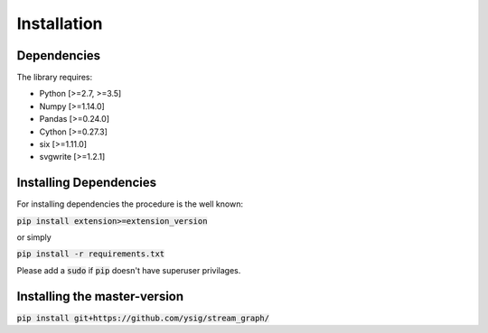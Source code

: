 Installation
============

Dependencies
------------

The library requires:

* Python [>=2.7, >=3.5]
* Numpy [>=1.14.0]
* Pandas [>=0.24.0]
* Cython [>=0.27.3]
* six [>=1.11.0]
* svgwrite [>=1.2.1]

Installing Dependencies
-----------------------

For installing dependencies the procedure is the well known:

:code:`pip install extension>=extension_version`

or simply

:code:`pip install -r requirements.txt`

Please add a :code:`sudo` if :code:`pip` doesn't have superuser privilages.


Installing the master-version
-----------------------------

:code:`pip install git+https://github.com/ysig/stream_graph/`

